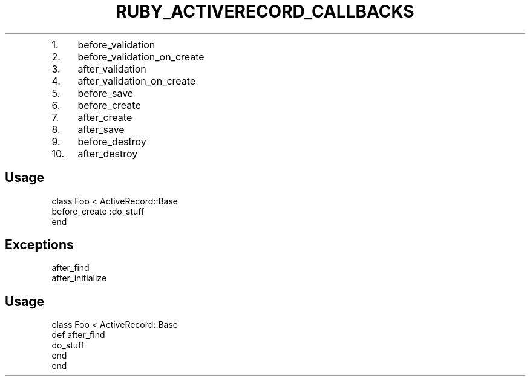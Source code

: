 .\" generated with Ronn/v0.7.3
.\" http://github.com/rtomayko/ronn/tree/0.7.3
.
.TH "RUBY_ACTIVERECORD_CALLBACKS" "1" "April 2011" "" ""
.
.IP "1." 4
before_validation
.
.IP "2." 4
before_validation_on_create
.
.IP "3." 4
after_validation
.
.IP "4." 4
after_validation_on_create
.
.IP "5." 4
before_save
.
.IP "6." 4
before_create
.
.IP "7." 4
after_create
.
.IP "8." 4
after_save
.
.IP "9." 4
before_destroy
.
.IP "10." 4
after_destroy
.
.IP "" 0
.
.SH "Usage"
.
.nf

class Foo < ActiveRecord::Base
  before_create :do_stuff
end
.
.fi
.
.SH "Exceptions"
.
.nf

after_find
after_initialize
.
.fi
.
.SH "Usage"
.
.nf

class Foo < ActiveRecord::Base
  def after_find
    do_stuff
  end
end
.
.fi

